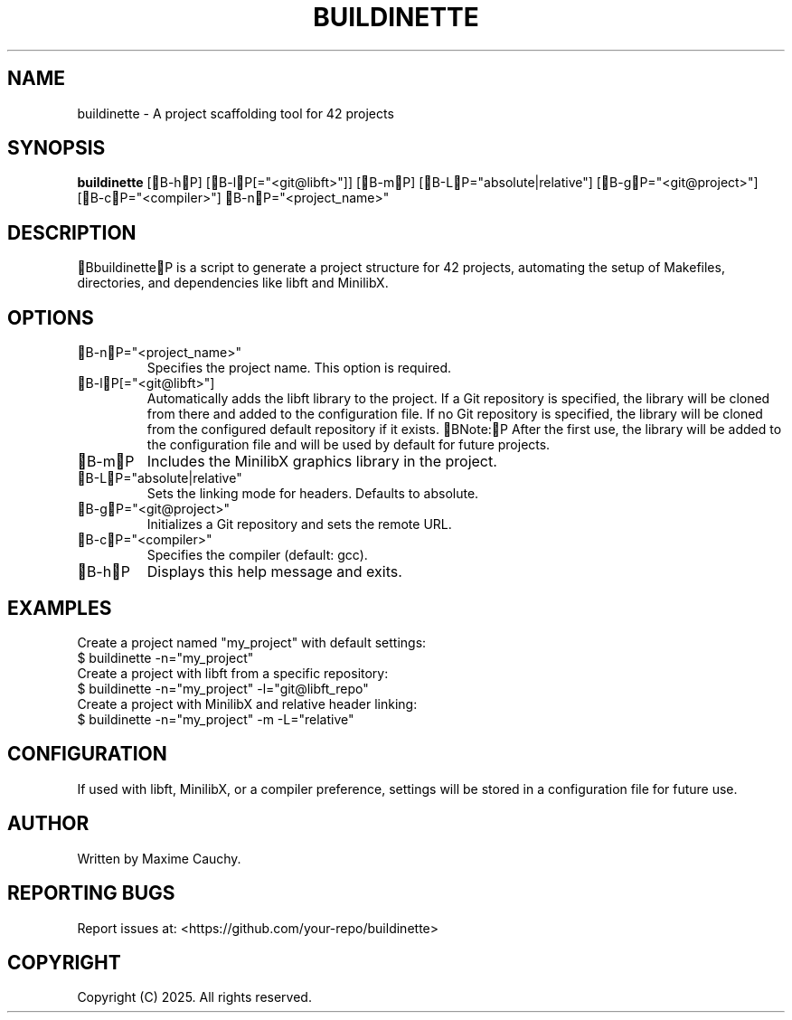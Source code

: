 .TH BUILDINETTE 1 "March 2025" "Version 1.0" "User Commands"
.SH NAME
buildinette \- A project scaffolding tool for 42 projects
.SH SYNOPSIS
.B buildinette
[B-hP] [B-lP[="<git@libft>"]] [B-mP] [B-LP="absolute|relative"] [B-gP="<git@project>"] [B-cP="<compiler>"] B-nP="<project_name>"
.SH DESCRIPTION
BbuildinetteP is a script to generate a project structure for 42 projects, automating the setup of Makefiles, directories, and dependencies like libft and MinilibX.
.SH OPTIONS
.TP
B-nP="<project_name>"
Specifies the project name. This option is required.
.TP
B-lP[="<git@libft>"]
Automatically adds the libft library to the project. If a Git repository is specified, the library will be cloned from there and added to the configuration file.
If no Git repository is specified, the library will be cloned from the configured default repository if it exists.
BNote:P After the first use, the library will be added to the configuration file and will be used by default for future projects.
.TP
B-mP
Includes the MinilibX graphics library in the project.
.TP
B-LP="absolute|relative"
Sets the linking mode for headers. Defaults to absolute.
.TP
B-gP="<git@project>"
Initializes a Git repository and sets the remote URL.
.TP
B-cP="<compiler>"
Specifies the compiler (default: gcc).
.TP
B-hP
Displays this help message and exits.
.SH EXAMPLES
Create a project named "my_project" with default settings:
.EX
$ buildinette -n="my_project"
.EE
Create a project with libft from a specific repository:
.EX
$ buildinette -n="my_project" -l="git@libft_repo"
.EE
Create a project with MinilibX and relative header linking:
.EX
$ buildinette -n="my_project" -m -L="relative"
.EE
.SH CONFIGURATION
If used with libft, MinilibX, or a compiler preference, settings will be stored in a configuration file for future use.
.SH AUTHOR
Written by Maxime Cauchy.
.SH REPORTING BUGS
Report issues at: <https://github.com/your-repo/buildinette>
.SH COPYRIGHT
Copyright (C) 2025. All rights reserved.
